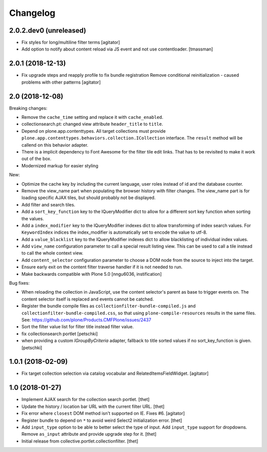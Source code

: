 Changelog
=========

2.0.2.dev0 (unreleased)
-----------------------

- Fix styles for long/multiline filter terms
  [agitator]

- Add option to notify about content reload via JS event and not use contentloader.
  [tmassman]


2.0.1 (2018-12-13)
------------------

- Fix upgrade steps and reapply profile to fix bundle registration
  Remove conditional reinitialization - caused problems with other patterns
  [agitator]


2.0 (2018-12-08)
----------------

Breaking changes:

- Remove the ``cache_time`` setting and replace it with ``cache_enabled``.

- collectionsearch.pt: changed view attribute ``header_title`` to ``title``.

- Depend on plone.app.contenttypes.
  All target collections must provide ``plone.app.contenttypes.behaviors.collection.ICollection`` interface.
  The ``result`` method will be callend on this behavior adapter.

- There is a implicit dependency to Font Awesome for the filter tile edit links.
  That has to be revisited to make it work out of the box.

- Modernized markup for easier styling

New:

- Optimize the cache key by including the current language, user roles instead of id and the database counter.

- Remove the view_name part when populating the browser history with filter changes.
  The view_name part is for loading specific AJAX tiles, but should probably not be displayed.

- Add filter and search tiles.

- Add a ``sort_key_function`` key to the IQueryModifier dict to allow for a different sort key function when sorting the values.

- Add a ``index_modifier`` key to the IQueryModifier indexes dict to allow transforming of index search values.
  For ``KeywordIndex`` indices the index_modifier is automatically set to encode the value to utf-8.

- Add a ``value_blacklist`` key to the IQueryModifier indexes dict to allow blacklisting of individual index values.

- Add ``view_name`` configuration parameter to call a special result listing view.
  This can be used to call a tile instead to call the whole context view.

- Add ``content_selector`` configuration parameter to choose a DOM node from the source to inject into the target.

- Ensure early exit on the content filter traverse handler if it is not needed to run.

- Make backwards compatible with Plone 5.0
  [nngu6036, instification]

Bug fixes:

- When reloading the collection in JavaScript, use the content selector's parent as base to trigger events on.
  The content selector itself is replaced and events cannot be catched.

- Register the bundle compile files as ``collectionfilter-bundle-compiled.js`` and ``collectionfilter-bundle-compiled.css``, so that using ``plone-compile-resources`` results in the same files.
  See: https://github.com/plone/Products.CMFPlone/issues/2437

- Sort the filter value list for filter title instead filter value.

- fix collectionsearch portlet
  [petschki]

- when providing a custom `IGroupByCriteria` adapter, fallback to title sorted values if no sort_key_function is given.
  [petschki]


1.0.1 (2018-02-09)
------------------

- Fix target collection selection via catalog vocabular and RelatedItemsFieldWidget.
  [agitator]


1.0 (2018-01-27)
----------------

- Implement AJAX search for the collection search portlet.
  [thet]

- Update the history / location bar URL with the current filter URL.
  [thet]

- Fix error where ``closest`` DOM method isn't supported on IE.
  Fixes #6.
  [agitator]

- Register bundle to depend on ``*`` to avoid weird Select2 initialization error.
  [thet]

- Add ``input_type`` option to be able to better select the type of input.
  Add ``input_type`` support for dropdowns.
  Remove ``as_input`` attribute and provide upgrade step for it.
  [thet]

- Initial release from collective.portlet.collectionfilter.
  [thet]
